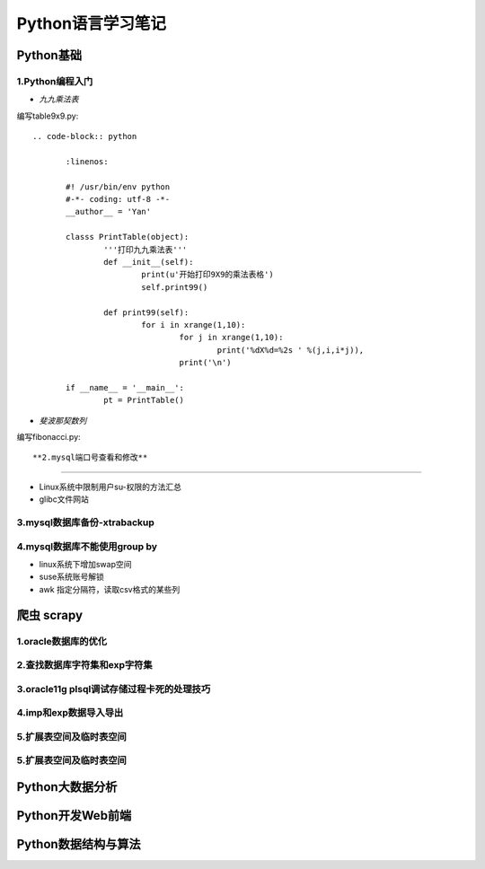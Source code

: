 Python语言学习笔记
======================

Python基础
---------------------

**1.Python编程入门**
~~~~~~~~~~~~~~~~~~~~~~~~~~~~~~~~~~

- *九九乘法表*

编写table9x9.py::

 .. code-block:: python
	
	:linenos:
	
	#! /usr/bin/env python
	#-*- coding: utf-8 -*-
	__author__ = 'Yan'
	
	classs PrintTable(object):
		'''打印九九乘法表'''
		def __init__(self):
			print(u'开始打印9X9的乘法表格')
			self.print99()
			
		def print99(self):
			for i in xrange(1,10):
				for j in xrange(1,10):
					print('%dX%d=%2s ' %(j,i,i*j)),
				print('\n')
				
	if __name__ = '__main__':
		pt = PrintTable()
		

- *斐波那契数列*

编写fibonacci.py::



**2.mysql端口号查看和修改**
~~~~~~~~~~~~~~~~~~~~~~~~~~~~~~~~~~

- Linux系统中限制用户su-权限的方法汇总
- glibc文件网站

**3.mysql数据库备份-xtrabackup**
~~~~~~~~~~~~~~~~~~~~~~~~~~~~~~~~~~

**4.mysql数据库不能使用group by**
~~~~~~~~~~~~~~~~~~~~~~~~~~~~~~~~~~~


- linux系统下增加swap空间
- suse系统账号解锁
- awk 指定分隔符，读取csv格式的某些列

爬虫 scrapy
---------------------

**1.oracle数据库的优化**
~~~~~~~~~~~~~~~~~~~~~~~~~~~

**2.查找数据库字符集和exp字符集**
~~~~~~~~~~~~~~~~~~~~~~~~~~~~~~~~~~~~

**3.oracle11g plsql调试存储过程卡死的处理技巧**
~~~~~~~~~~~~~~~~~~~~~~~~~~~~~~~~~~~~~~~~~~~~~~~~

**4.imp和exp数据导入导出**
~~~~~~~~~~~~~~~~~~~~~~~~~~~~~~~~~

**5.扩展表空间及临时表空间**
~~~~~~~~~~~~~~~~~~~~~~~~~~~~~~

**5.扩展表空间及临时表空间**
~~~~~~~~~~~~~~~~~~~~~~~~~~~~~~

Python大数据分析
---------------------

Python开发Web前端
---------------------

Python数据结构与算法
--------------------------------------------